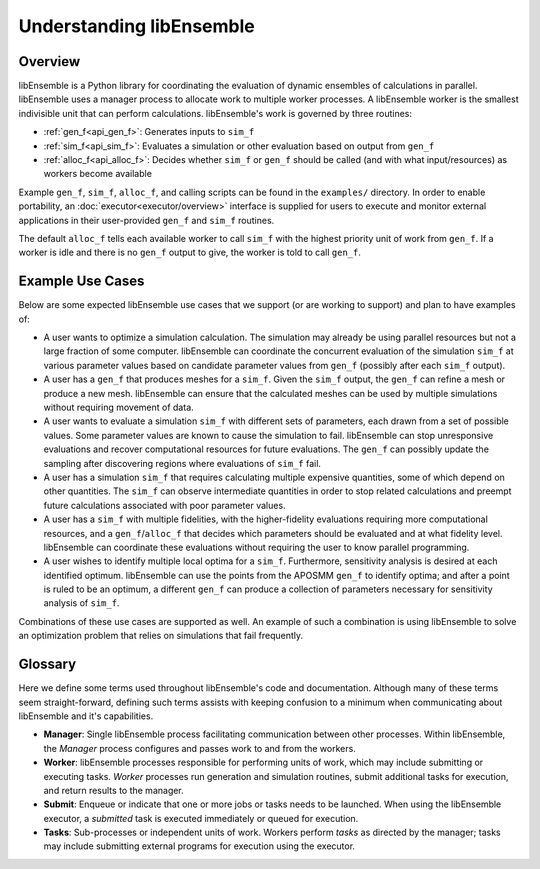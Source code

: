Understanding libEnsemble
=========================

Overview
~~~~~~~~
.. begin_overview_rst_tag

libEnsemble is a Python library for coordinating the evaluation of dynamic ensembles
of calculations in parallel. libEnsemble uses a manager process to allocate work to
multiple worker processes. A libEnsemble worker is the smallest indivisible unit
that can perform calculations. libEnsemble's work is governed by three routines:

* :ref:`gen_f<api_gen_f>`: Generates inputs to ``sim_f``
* :ref:`sim_f<api_sim_f>`: Evaluates a simulation or other evaluation based on output from ``gen_f``
* :ref:`alloc_f<api_alloc_f>`: Decides whether ``sim_f`` or ``gen_f`` should be
  called (and with what input/resources) as workers become available

Example ``gen_f``, ``sim_f``, ``alloc_f``, and calling scripts can be found in
the ``examples/`` directory. In order to enable portability, an :doc:`executor<executor/overview>`
interface is supplied for users to execute and monitor external applications in their
user-provided ``gen_f`` and ``sim_f`` routines.

The default ``alloc_f`` tells each available worker to call ``sim_f`` with the
highest priority unit of work from ``gen_f``. If a worker is idle and there is
no ``gen_f`` output to give, the worker is told to call ``gen_f``.

Example Use Cases
~~~~~~~~~~~~~~~~~
.. begin_usecases_rst_tag

Below are some expected libEnsemble use cases that we support (or are working
to support) and plan to have examples of:

* A user wants to optimize a simulation calculation. The simulation may
  already be using parallel resources but not a large fraction of some
  computer. libEnsemble can coordinate the concurrent evaluation of the
  simulation ``sim_f`` at various parameter values based on candidate parameter
  values from ``gen_f`` (possibly after each ``sim_f`` output).

* A user has a ``gen_f`` that produces meshes for a
  ``sim_f``. Given the ``sim_f`` output, the ``gen_f`` can refine a mesh or
  produce a new mesh. libEnsemble can ensure that the calculated meshes can be
  used by multiple simulations without requiring movement of data.

* A user wants to evaluate a simulation ``sim_f`` with different sets of
  parameters, each drawn from a set of possible values. Some parameter values
  are known to cause the simulation to fail. libEnsemble can stop
  unresponsive evaluations and recover computational resources for future
  evaluations. The ``gen_f`` can possibly update the sampling after discovering
  regions where evaluations of ``sim_f`` fail.

* A user has a simulation ``sim_f`` that requires calculating multiple
  expensive quantities, some of which depend on other quantities. The ``sim_f``
  can observe intermediate quantities in order to stop related calculations and
  preempt future calculations associated with poor parameter values.

* A user has a ``sim_f`` with multiple fidelities, with the higher-fidelity
  evaluations requiring more computational resources, and a
  ``gen_f``/``alloc_f`` that decides which parameters should be evaluated and
  at what fidelity level. libEnsemble can coordinate these evaluations without
  requiring the user to know parallel programming.

* A user wishes to identify multiple local optima for a ``sim_f``. Furthermore,
  sensitivity analysis is desired at each identified optimum. libEnsemble can
  use the points from the APOSMM ``gen_f`` to identify optima; and after a
  point is ruled to be an optimum, a different ``gen_f`` can produce a
  collection of parameters necessary for sensitivity analysis of ``sim_f``.

Combinations of these use cases are supported as well. An example of
such a combination is using libEnsemble to solve an optimization problem that
relies on simulations that fail frequently.

Glossary
~~~~~~~~

Here we define some terms used throughout libEnsemble's code and documentation.
Although many of these terms seem straight-forward, defining such terms assists
with keeping confusion to a minimum when communicating about libEnsemble and
it's capabilities.

* **Manager**: Single libEnsemble process facilitating communication between
  other processes. Within libEnsemble, the *Manager* process configures and
  passes work to and from the workers.

* **Worker**: libEnsemble processes responsible for performing units of work,
  which may include submitting or executing tasks. *Worker* processes run
  generation and simulation routines, submit additional tasks for execution,
  and return results to the manager.

* **Submit**: Enqueue or indicate that one or more jobs or tasks needs to be
  launched. When using the libEnsemble executor, a *submitted* task is executed
  immediately or queued for execution.

* **Tasks**: Sub-processes or independent units of work. Workers perform
  *tasks* as directed by the manager; tasks may include submitting external
  programs for execution using the executor.

.. * **Execute / Run**: Start a program on a machine or node.

.. * **Job**: Generally overarching unit of work submitted, scheduled, or
              queued, then launched, oftentimes on a remote machine. May
              contain one or more tasks.

.. * **Launch**: Initiate or execute some program or process.
